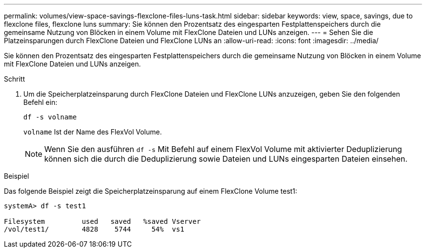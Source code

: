 ---
permalink: volumes/view-space-savings-flexclone-files-luns-task.html 
sidebar: sidebar 
keywords: view, space, savings, due to flexclone files, flexclone luns 
summary: Sie können den Prozentsatz des eingesparten Festplattenspeichers durch die gemeinsame Nutzung von Blöcken in einem Volume mit FlexClone Dateien und LUNs anzeigen. 
---
= Sehen Sie die Platzeinsparungen durch FlexClone Dateien und FlexClone LUNs an
:allow-uri-read: 
:icons: font
:imagesdir: ../media/


[role="lead"]
Sie können den Prozentsatz des eingesparten Festplattenspeichers durch die gemeinsame Nutzung von Blöcken in einem Volume mit FlexClone Dateien und LUNs anzeigen.

.Schritt
. Um die Speicherplatzeinsparung durch FlexClone Dateien und FlexClone LUNs anzuzeigen, geben Sie den folgenden Befehl ein:
+
`df -s volname`

+
`volname` Ist der Name des FlexVol Volume.

+
[NOTE]
====
Wenn Sie den ausführen `df -s` Mit Befehl auf einem FlexVol Volume mit aktivierter Deduplizierung können sich die durch die Deduplizierung sowie Dateien und LUNs eingesparten Dateien einsehen.

====


.Beispiel
Das folgende Beispiel zeigt die Speicherplatzeinsparung auf einem FlexClone Volume test1:

[listing]
----
systemA> df -s test1

Filesystem         used   saved   %saved Vserver
/vol/test1/        4828    5744     54%  vs1
----